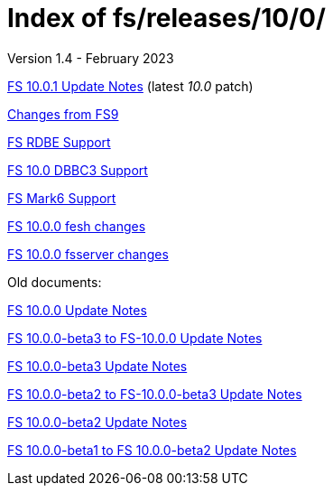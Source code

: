 //
// Copyright (c) 2020, 2022, 2023 NVI, Inc.
//
// This file is part of the FSL10 Linux distribution.
// (see http://github.com/nvi-inc/fsl10).
//
// This program is free software: you can redistribute it and/or modify
// it under the terms of the GNU General Public License as published by
// the Free Software Foundation, either version 3 of the License, or
// (at your option) any later version.
//
// This program is distributed in the hope that it will be useful,
// but WITHOUT ANY WARRANTY; without even the implied warranty of
// MERCHANTABILITY or FITNESS FOR A PARTICULAR PURPOSE.  See the
// GNU General Public License for more details.
//
// You should have received a copy of the GNU General Public License
// along with this program. If not, see <http://www.gnu.org/licenses/>.
//

= Index of fs/releases/10/0/
Version 1.4 - February 2023

<<10.0.1.adoc#,FS 10.0.1 Update Notes>> (latest _10.0_ patch)

<<changes_10.0.0.adoc#,Changes from FS9>>

<<rdbe.adoc#,FS RDBE Support>>

<<dbbc3.adoc#,FS 10.0 DBBC3 Support>>

<<mk6.adoc#,FS Mark6 Support>>

<<fesh_changes.adoc#,FS 10.0.0 fesh changes>>

<<fsserver_changes.adoc#,FS 10.0.0 fsserver changes>>

Old documents:

<<10.0.0.adoc#,FS 10.0.0 Update Notes>>

<<beta3_to_10.0.0.adoc#,FS 10.0.0-beta3 to FS-10.0.0 Update Notes>>

<<beta3.adoc#,FS 10.0.0-beta3 Update Notes>>

<<beta2_to_beta3.adoc#,FS 10.0.0-beta2 to FS-10.0.0-beta3 Update Notes>>

<<beta2.adoc#,FS 10.0.0-beta2 Update Notes>>

<<beta1_to_beta2.adoc#,FS 10.0.0-beta1 to FS 10.0.0-beta2 Update Notes>>
